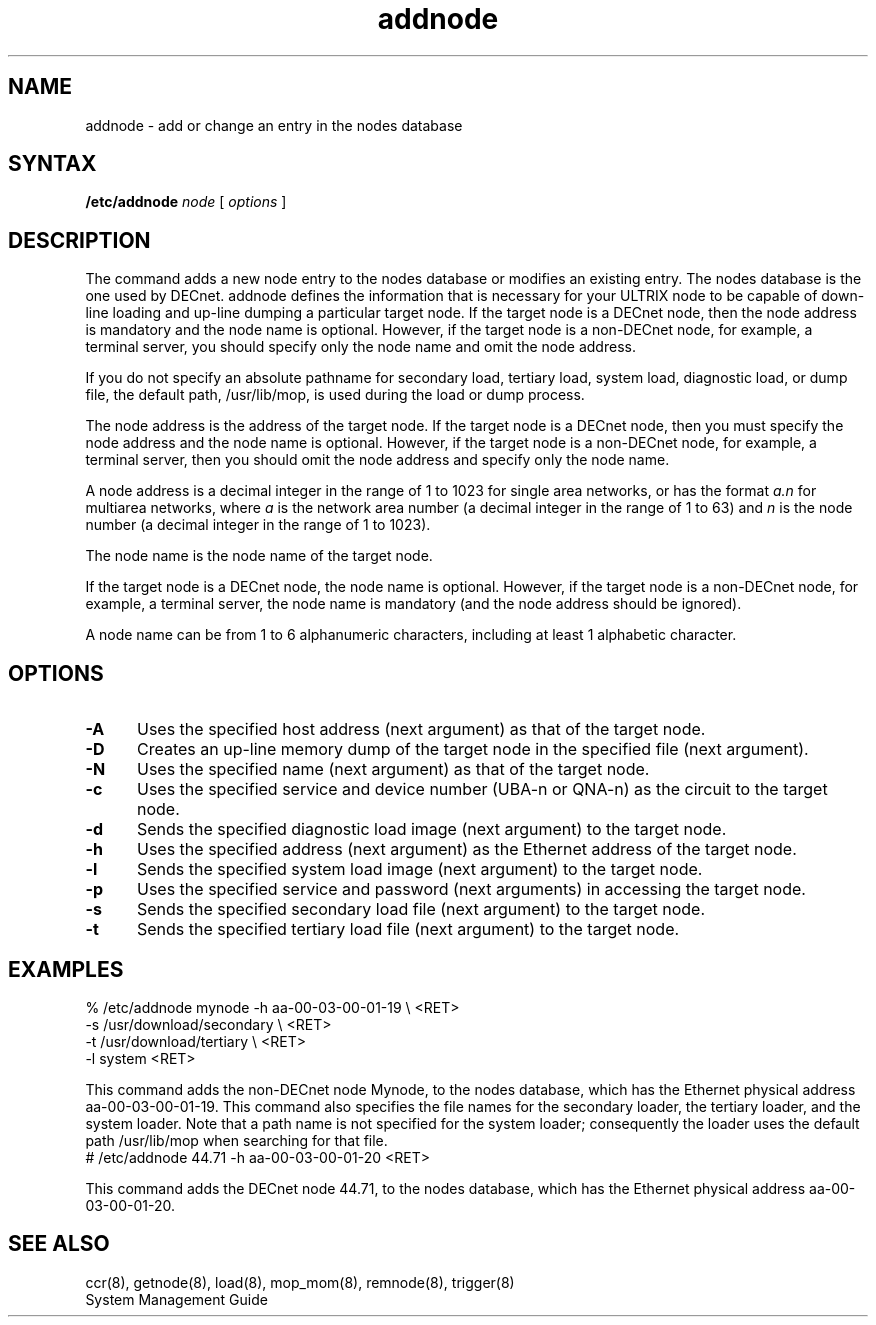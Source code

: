 .TH addnode 8 
.SH NAME
addnode \- add or change an entry in the nodes database 
.SH SYNTAX 
.B /etc/addnode 
.I node
[
.I options
]
.SH DESCRIPTION
The
.PN addnode 
command
adds a new node entry to the nodes database or modifies an existing 
entry.  The nodes database is the one used by DECnet.  addnode 
defines the information that is necessary for your ULTRIX node 
to be capable of down-line loading and up-line 
dumping a particular target node.  If the target node is a DECnet node, then 
the node address is mandatory and the node name is optional.  However, if the 
target node is a non-DECnet node, for example, a terminal server, you should 
specify only the node name and omit the node address.
.PP
If you do not specify an absolute pathname for secondary load, 
tertiary load, system load, diagnostic load, or dump file, the default 
path, /usr/lib/mop, is used during the load or dump process.
.PP
The node address is the address of the target node.  
If the target node is a DECnet node, then you must specify the node 
address and the node name is optional.  However, if the target node is 
a non-DECnet node, for example, a terminal server, then you should 
omit the node address and specify only the node name. 
.PP
A node address is a 
decimal integer in the range of 1 to 1023 for single area networks, or 
has the format 
.I a.n 
for multiarea networks, where 
.I a
is the network area number (a decimal integer in the range of 1 to 63) 
and 
.I n
is the node number (a decimal integer in the range of 1 to 
1023).
.PP 
The node name is the node name of the target node.
.PP
If the target node is a DECnet node,
the node name is optional.  However, if 
the target node is 
a non-DECnet node, for example, a terminal server, the node name is 
mandatory (and the node address should be ignored).
.PP
A node name can be from 1 to 6 
alphanumeric characters, including at least 1 alphabetic character.
.SH OPTIONS
.TP 5
.B \-A
Uses the specified host address (next argument) as that of the target node.
.TP 5
.B \-D
Creates an up-line memory dump of the target node in the specified
file (next argument).
.TP 5
.B \-N
Uses the specified name (next argument) as that of the target node.
.TP 5
.B \-c
Uses the specified service and device number (UBA-n or QNA-n)
as the circuit to the target node.
.TP 5
.B \-d
Sends the specified diagnostic load image (next argument)
to the target node.
.TP 5
.B \-h
Uses the specified address (next argument) as the Ethernet
address of the target node.
.TP 5
.B \-l
Sends the specified system load image (next argument) to the target node.
.TP 5
.B \-p
Uses the specified service and password (next arguments) 
in accessing the target node.
.TP 5 
.B \-s
Sends the specified secondary load file (next argument) to the target node.
.TP 5
.B \-t
Sends the specified tertiary load file (next argument) to the target node.
.SH EXAMPLES
.EX
% /etc/addnode mynode -h aa-00-03-00-01-19 \\ <RET>
.br
-s /usr/download/secondary \\ <RET>
.br
-t /usr/download/tertiary \\ <RET>
.br
-l system <RET>
.EE
.PP
This command adds the non-DECnet node Mynode,
to the nodes database, which has 
the Ethernet physical address aa-00-03-00-01-19. 
This command also specifies the file names for the secondary loader, 
the tertiary loader, and the system loader. 
Note that a path name is not specified for the system loader;
consequently the 
loader uses the default path /usr/lib/mop when searching for that file.
.EX
# /etc/addnode 44.71 -h aa-00-03-00-01-20 <RET>
.EE
.PP
This command adds the DECnet node 44.71, to the nodes database,
which has the 
Ethernet physical address aa-00-03-00-01-20. 
.SH SEE ALSO
ccr(8), getnode(8), load(8), mop_mom(8), remnode(8), trigger(8) 
.br
System Management Guide
